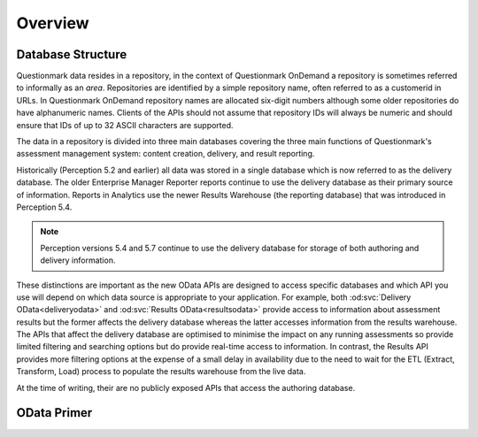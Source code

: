 Overview
--------

Database Structure
~~~~~~~~~~~~~~~~~~

Questionmark data resides in a repository, in the context of
Questionmark OnDemand a repository is sometimes referred to informally
as an *area*. Repositories are identified by a simple repository name,
often referred to as a customerid in URLs.  In Questionmark OnDemand
repository names are allocated six-digit numbers although some older
repositories do have alphanumeric names.  Clients of the APIs should not
assume that repository IDs will always be numeric and should ensure
that IDs of up to 32 ASCII characters are supported.

The data in a repository is divided into three main databases covering
the three main functions of Questionmark's assessment management system:
content creation, delivery, and result reporting.

Historically (Perception 5.2 and earlier) all data was stored in a
single database which is now referred to as the delivery database.  The
older Enterprise Manager Reporter reports continue to use the delivery
database as their primary source of information.  Reports in Analytics
use the newer Results Warehouse (the reporting database) that was
introduced in Perception 5.4.

..  note::
    Perception versions 5.4 and 5.7 continue to use the delivery
    database for storage of both authoring and delivery information.

These distinctions are important as the new OData APIs are designed to
access specific databases and which API you use will depend on which
data source is appropriate to your application.  For example, both
:od:svc:`Delivery OData<deliveryodata>` and :od:svc:`Results
OData<resultsodata>` provide access to information about assessment
results but the former affects the delivery database whereas the latter
accesses information from the results warehouse.  The APIs that affect
the delivery database are optimised to minimise the impact on any
running assessments so provide limited filtering and searching options
but do provide real-time access to information.  In contrast, the
Results API provides more filtering options at the expense of a small
delay in availability due to the need to wait for the ETL (Extract,
Transform, Load) process to populate the results warehouse from the live
data.

At the time of writing, their are no publicly exposed APIs that access
the authoring database.


..  _odata:

OData Primer
~~~~~~~~~~~~